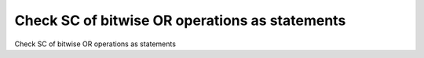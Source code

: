 Check SC of bitwise OR operations as statements
===============================================

Check SC of bitwise OR operations as statements
